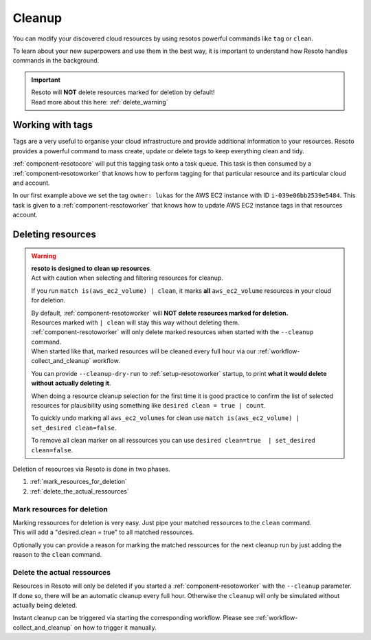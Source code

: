 .. _cleanup:

=======
Cleanup
=======


You can modify your discovered cloud resources by using resotos powerful commands like ``tag`` or ``clean``.

To learn about your new superpowers and use them in the best way, it is important to understand how Resoto handles commands in the background.

.. important::
    | Resoto will **NOT** delete resources marked for deletion by default!
    | Read more about this here: :ref:`delete_warning`

.. _action_tags:

Working with tags
*****************

Tags are a very useful to organise your cloud infrastructure and provide additional information to your resources.
Resoto provides a powerful command to mass create, update or delete tags to keep everything clean and tidy.

.. code-block:: bash
    :caption: update tag ``owner`` of instance ``i-039e06bb2539e5484`` if present, create if new.

    match id = i-039e06bb2539e5484 | tag update owner lukas

.. code-block:: bash
    :caption: delete tag ``owner`` from instance ``i-039e06bb2539e5484``

    match id = i-039e06bb2539e5484 | tag delete owner

:ref:`component-resotocore` will put this tagging task onto a task queue. This task is then consumed by a :ref:`component-resotoworker` that knows how to perform tagging for that particular resource and its particular cloud and account.

In our first example above we set the tag ``owner: lukas`` for the AWS EC2 instance with ID ``i-039e06bb2539e5484``.
This task is given to a :ref:`component-resotoworker` that knows how to update AWS EC2 instance tags in that resources account.

.. _delete_warning:

Deleting resources
******************

.. warning::

    | **resoto is designed to clean up resources**.
    | Act with caution when selecting and filtering resources for cleanup.

    If you run ``match is(aws_ec2_volume) | clean``, it marks **all** ``aws_ec2_volume`` resources in your cloud for deletion.

    | By default, :ref:`component-resotoworker` will **NOT delete resources marked for deletion.**
    | Resources marked with ``| clean`` will stay this way without deleting them.

    | :ref:`component-resotoworker` will only delete marked resources when started with the ``--cleanup`` command.
    | When started like that, marked resources will be cleaned every full hour via our :ref:`workflow-collect_and_cleanup` workflow.

    You can provide ``--cleanup-dry-run`` to :ref:`setup-resotoworker` startup, to print **what it would delete without actually deleting it**.

    When doing a resource cleanup selection for the first time it is good practice to confirm the list of selected resources for plausibility using something like ``desired clean = true | count``.

    To quickly undo marking all ``aws_ec2_volumes`` for clean use ``match is(aws_ec2_volume) | set_desired clean=false``.

    To remove all clean marker on all ressources you can use ``desired clean=true  | set_desired clean=false``.


Deletion of resources via Resoto is done in two phases.

#. :ref:`mark_resources_for_deletion`
#. :ref:`delete_the_actual_ressources`

.. _mark_resources_for_deletion:

Mark resources for deletion
===========================

| Marking ressources for deletion is very easy. Just pipe your matched ressources to the ``clean`` command.
| This will add a "desired.clean = true" to all matched ressources.

Optionally you can provide a reason for marking the matched ressources for the next cleanup run by just adding the reason to the ``clean`` command.

.. code-block:: bash
    :caption: Mark all unused EBS volume older than 30 days that had no IO in the past 7d

    match is(volume) and ctime < -30d and atime < -7d and mtime < -7d and volume_status = available | clean "older than 30d with more then 7d of not beeing used"

.. _delete_the_actual_ressources:

Delete the actual ressources
============================

Resources in Resoto will only be deleted if you started a :ref:`component-resotoworker` with the ``--cleanup`` parameter.
If done so, there will be an automatic cleanup every full hour.
Otherwise the ``cleanup`` will only be simulated without actually being deleted.

Instant cleanup can be triggered via starting the corresponding workflow.
Please see :ref:`workflow-collect_and_cleanup` on how to trigger it manually.


